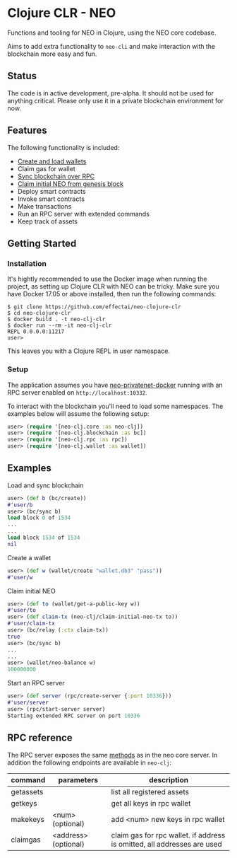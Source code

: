 * Clojure CLR - NEO
Functions and tooling for NEO in Clojure, using the NEO core codebase.

Aims to add extra functionality to =neo-cli= and make interaction with
the blockchain more easy and fun.

** Status
   The code is in active development, pre-alpha. It should not be used
   for anything critical. Please only use it in a private blockchain
   environment for now.

** Features
   The following functionality is included:

- [[#create-a-wallet][Create and load wallets]]
- Claim gas for wallet
- [[#load-and-sync-blockchain][Sync blockchain over RPC]]
- [[#claim-initial-neo][Claim initial NEO from genesis block]]
- Deploy smart contracts
- Invoke smart contracts
- Make transactions
- Run an RPC server with extended commands
- Keep track of assets
** Getting Started
*** Installation
   It's hightly recommended to use the Docker image when running the
   project, as setting up Clojure CLR with NEO can be tricky. Make
   sure you have Docker 17.05 or above installed, then run the
   following commands:

   #+BEGIN_SRC
$ git clone https://github.com/effectai/neo-clojure-clr
$ cd neo-clojure-clr
$ docker build . -t neo-clj-clr
$ docker run --rm -it neo-clj-clr
REPL 0.0.0.0:11217
user>
   #+END_SRC

   This leaves you with a Clojure REPL in user namespace.
*** Setup
    The application assumes you have [[https://github.com/CityOfZion/neo-privatenet-docker][neo-privatenet-docker]] running
    with an RPC server enabled on =http://localhost:10332=.

    To interact with the blockchain you'll need to load some
    namespaces. The examples below will assume the following setup:

    #+BEGIN_SRC clojure
user> (require '[neo-clj.core :as neo-clj]) 
user> (require '[neo-clj.blockchain :as bc]) 
user> (require '[neo-clj.rpc :as rpc])
user> (require '[neo-clj.wallet :as wallet])
    #+END_SRC

** Examples
**** Load and sync blockchain
#+BEGIN_SRC clojure
user> (def b (bc/create))
#'user/b
user> (bc/sync b)
load block 0 of 1534
...
...
load block 1534 of 1534
nil
#+END_SRC

**** Create a wallet
#+BEGIN_SRC clojure
user> (def w (wallet/create "wallet.db3" "pass"))
#'user/w
#+END_SRC

**** Claim initial NEO
#+BEGIN_SRC clojure
user> (def to (wallet/get-a-public-key w))
#'user/to
user> (def claim-tx (neo-clj/claim-initial-neo-tx to))
#'user/claim-tx
user> (bc/relay (:ctx claim-tx))
true
user> (bc/sync b)
... 
...
user> (wallet/neo-balance w)
100000000
#+END_SRC

**** Start an RPC server
#+BEGIN_SRC clojure
user> (def server (rpc/create-server {:port 10336}))
#'user/server
user> (rpc/start-server server)
Starting extended RPC server on port 10336
#+END_SRC

** RPC reference
The RPC server exposes the same [[https://github.com/neo-project/neo/wiki/API-Reference][methods]] as in the neo core server. In
addition the following endpoints are available in =neo-clj=:

| command   | parameters           | description                                                             |
|-----------+----------------------+-------------------------------------------------------------------------|
| getassets |                      | list all registered assets                                              |
| getkeys   |                      | get all keys in rpc wallet                                              |
| makekeys  | <num> (optional)     | add <num> new keys in rpc wallet                                        |
| claimgas  | <address> (optional) | claim gas for rpc wallet. if address is omitted, all addresses are used |

